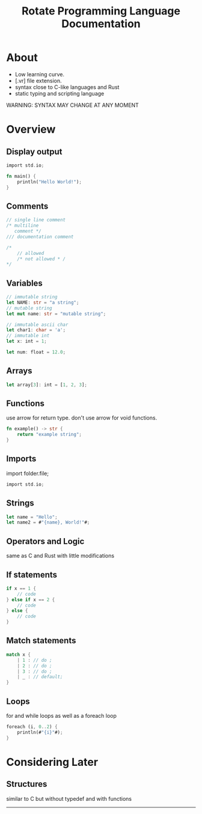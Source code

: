 #+TITLE: Rotate Programming Language Documentation
#+OPTIONS: num:nil
#+LaTeX_HEADER: \usepackage{minted}


* About
 - Low learning curve.
 - [.vr] file extension.
 - syntax close to C-like languages and Rust
 - static typing and scripting language

WARNING: SYNTAX MAY CHANGE AT ANY MOMENT

* Overview

** Display output
#+NAME: Hello World
#+ATTR_LATEX: :options frame=single
#+BEGIN_SRC rust
import std.io;

fn main() {
    println("Hello World!");
}
#+END_SRC


** Comments
#+NAME: Comments
#+ATTR_LATEX: :options frame=single
#+BEGIN_SRC C
// single line comment
/* multiline
   comment */
/// documentation comment
#+END_SRC
#+NAME: Multiline comments cannot be nested
#+ATTR_LATEX: :options frame=single
#+BEGIN_SRC C
/*
    // allowed
    /* not allowed * /
*/
#+END_SRC
** Variables
#+NAME: VARIABLES
#+ATTR_LATEX: :options frame=single
#+BEGIN_SRC rust
// immutable string
let NAME: str = "a string";
// mutable string
let mut name: str = "mutable string";

// immutable ascii char
let char1: char = 'a';
// immutable int
let x: int = 1;

let num: float = 12.0;
#+END_SRC

** Arrays
#+NAME: Arrays
#+ATTR_LATEX: :options frame=single
#+BEGIN_SRC rust
let array[3]: int = [1, 2, 3];
#+END_SRC

** Functions
use arrow for return type.
don't use arrow for void functions.
#+NAME: functions
#+ATTR_LATEX: :options frame=single
#+BEGIN_SRC rust
fn example() -> str {
    return "example string";
}
#+END_SRC

** Imports
import folder.file;
#+NAME: imports
#+ATTR_LATEX: :options frame=single
#+BEGIN_SRC C
import std.io;
#+END_SRC

** Strings
#+NAME: strings
#+ATTR_LATEX: :options frame=single
#+BEGIN_SRC rust
let name = "Hello";
let name2 = #"{name}, World!"#;
#+END_SRC

** Operators and Logic
same as C and Rust with little modifications

** If statements
#+NAME: If
#+ATTR_LATEX: :options frame=single
#+BEGIN_SRC rust
if x == 1 {
    // code
} else if x == 2 {
    // code
} else {
    // code
}
#+END_SRC

** Match statements
#+NAME: match
#+ATTR_LATEX: :options frame=single
#+BEGIN_SRC rust
match x {
    | 1 : // do ;
    | 2 : // do ;
    | 3 : // do ;
    | _ : // default;
}
#+END_SRC

** Loops
for and while loops as well as a foreach loop
#+NAME: foreach
#+ATTR_LATEX: :options frame=single
#+BEGIN_SRC rust
foreach (i, 0..2) {
    println(#"{i}"#);
}
#+END_SRC

* Considering Later
** Structures
similar to C but without typedef and with functions

-----
